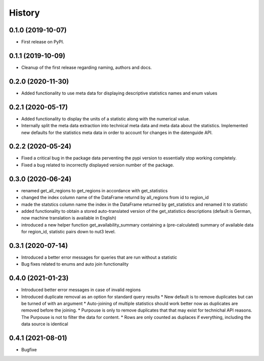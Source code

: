 =======
History
=======

0.1.0 (2019-10-07)
------------------

* First release on PyPI.

0.1.1 (2019-10-09)
------------------

* Cleanup of the first release regarding naming, authors and docs.

0.2.0 (2020-11-30)
------------------

* Added functionality to use meta data for displaying descriptive statistics names and enum values

0.2.1 (2020-05-17)
------------------
* Added functionality to display the units of a statistic along with the numerical value.
* Internally split the meta data extraction into technical meta data and meta data about the statistics. Implemented new defaults for the statistics meta data in order to account for changes in the datenguide API.

0.2.2 (2020-05-24)
------------------
* Fixed a critical bug in the package data perventing the pypi version to essentially stop working completely.
* Fixed a bug related to incorrectly displayed version number of the package.

0.3.0 (2020-06-24)
------------------
* renamed get_all_regions to get_regions in accordance with get_statistics 
* changed the index column name of the DataFrame returnd by all_regions from id to region_id
* made the statstics column name the index in the DataFrame returned by get_statistics and renamed it to statistic
* added functionality to obtain a stored auto-translated version of the get_statistics descriptions (default is German, now machine translation is available in English)
* introduced a new helper function get_availability_summary containing a (pre-calculated) summary of available data for region_id, statistic pairs down to nut3 level.

0.3.1 (2020-07-14)
------------------
* Introduced a better error messages for queries that are run without a statistic
* Bug fixes related to enums and auto join functionality

0.4.0 (2021-01-23)
------------------
* Introduced better error messages in case of invalid regions
* Introduced duplicate removal as an option for standard query results
  * New default is to remove duplicates but can be turned of with an argument
  * Auto-joining of multiple statistics should work better now as duplicates are removed before the joining.
  * Purpouse is only to remove duplicates that that may exist for technichal API reasons. The Purpouse is not to filter the data for content.
  * Rows are only counted as duplaces if everything, including the data source is identical

0.4.1 (2021-08-01)
------------------
* Bugfixe

